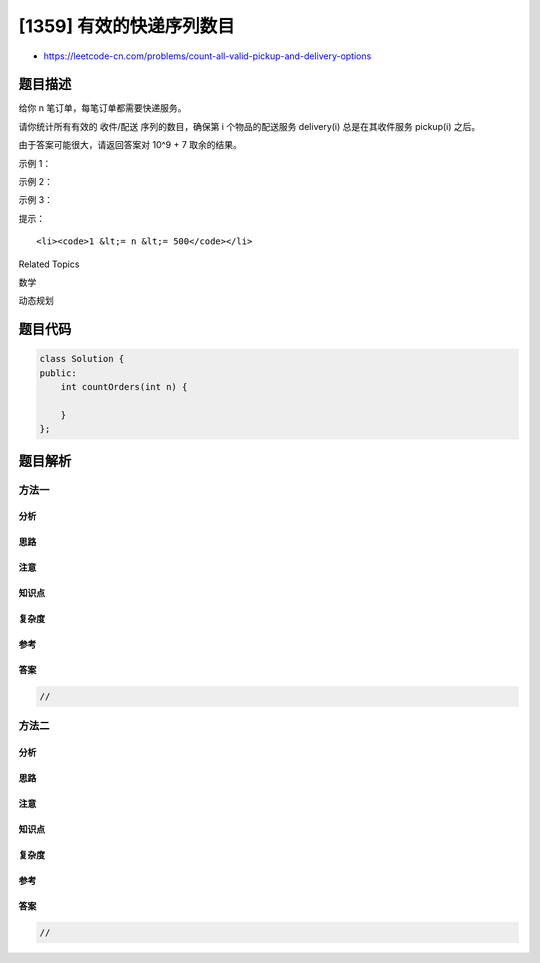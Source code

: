 [1359] 有效的快递序列数目
=========================

-  https://leetcode-cn.com/problems/count-all-valid-pickup-and-delivery-options

题目描述
--------

.. raw:: html

   <p>

给你 n 笔订单，每笔订单都需要快递服务。

.. raw:: html

   </p>

.. raw:: html

   <p>

请你统计所有有效的 收件/配送 序列的数目，确保第 i
个物品的配送服务 delivery(i) 总是在其收件服务 pickup(i) 之后。

.. raw:: html

   </p>

.. raw:: html

   <p>

由于答案可能很大，请返回答案对 10^9 + 7 取余的结果。

.. raw:: html

   </p>

.. raw:: html

   <p>

 

.. raw:: html

   </p>

.. raw:: html

   <p>

示例 1：

.. raw:: html

   </p>

.. raw:: html

   <pre><strong>输入：</strong>n = 1
   <strong>输出：</strong>1
   <strong>解释：</strong>只有一种序列 (P1, D1)，物品 1 的配送服务（D1）在物品 1 的收件服务（P1）后。
   </pre>

.. raw:: html

   <p>

示例 2：

.. raw:: html

   </p>

.. raw:: html

   <pre><strong>输入：</strong>n = 2
   <strong>输出：</strong>6
   <strong>解释：</strong>所有可能的序列包括：
   (P1,P2,D1,D2)，(P1,P2,D2,D1)，(P1,D1,P2,D2)，(P2,P1,D1,D2)，(P2,P1,D2,D1) 和 (P2,D2,P1,D1)。
   (P1,D2,P2,D1) 是一个无效的序列，因为物品 2 的收件服务（P2）不应在物品 2 的配送服务（D2）之后。
   </pre>

.. raw:: html

   <p>

示例 3：

.. raw:: html

   </p>

.. raw:: html

   <pre><strong>输入：</strong>n = 3
   <strong>输出：</strong>90
   </pre>

.. raw:: html

   <p>

 

.. raw:: html

   </p>

.. raw:: html

   <p>

提示：

.. raw:: html

   </p>

.. raw:: html

   <ul>

::

    <li><code>1 &lt;= n &lt;= 500</code></li>

.. raw:: html

   </ul>

.. raw:: html

   <div>

.. raw:: html

   <div>

Related Topics

.. raw:: html

   </div>

.. raw:: html

   <div>

.. raw:: html

   <li>

数学

.. raw:: html

   </li>

.. raw:: html

   <li>

动态规划

.. raw:: html

   </li>

.. raw:: html

   </div>

.. raw:: html

   </div>

题目代码
--------

.. code:: cpp

    class Solution {
    public:
        int countOrders(int n) {

        }
    };

题目解析
--------

方法一
~~~~~~

分析
^^^^

思路
^^^^

注意
^^^^

知识点
^^^^^^

复杂度
^^^^^^

参考
^^^^

答案
^^^^

.. code:: cpp

    //

方法二
~~~~~~

分析
^^^^

思路
^^^^

注意
^^^^

知识点
^^^^^^

复杂度
^^^^^^

参考
^^^^

答案
^^^^

.. code:: cpp

    //

